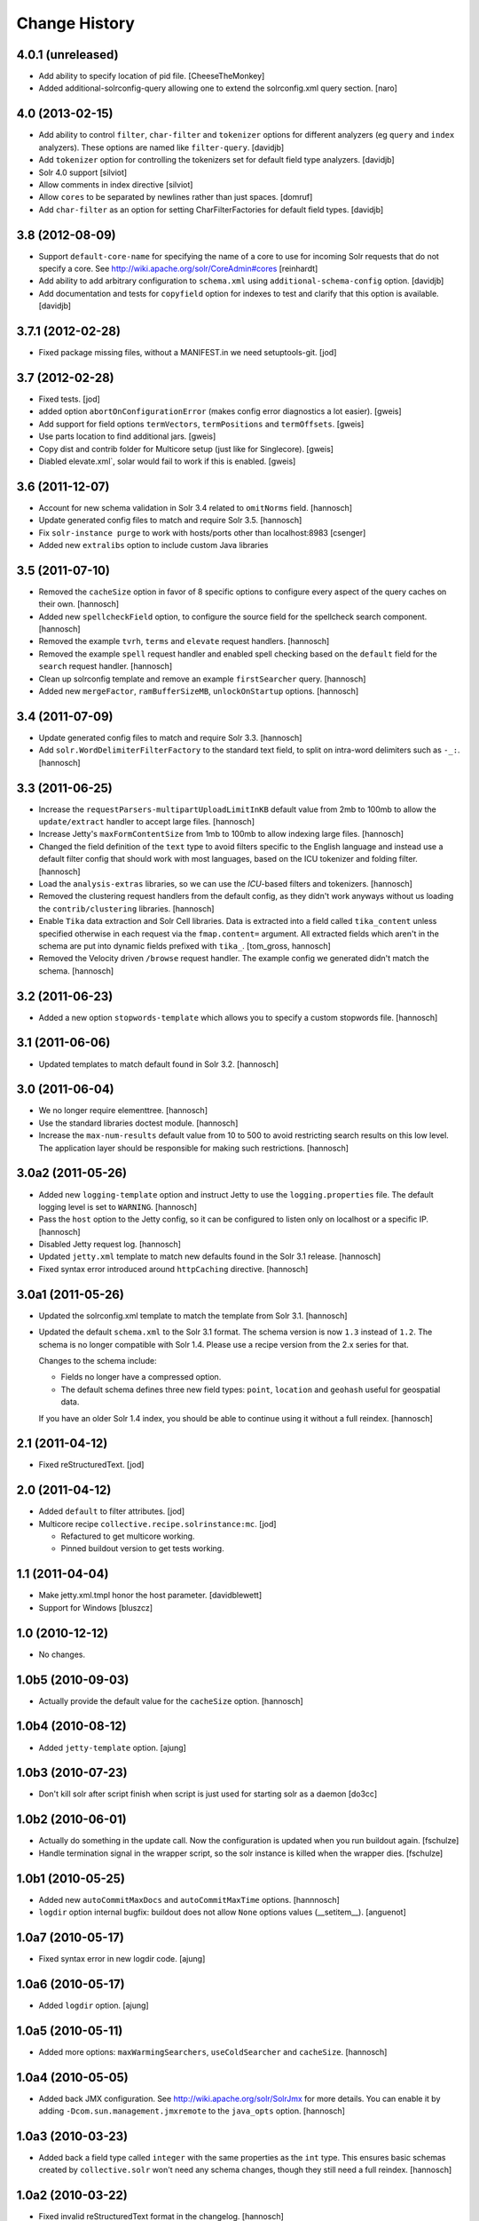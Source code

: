 Change History
**************

4.0.1 (unreleased)
==================

- Add ability to specify location of pid file.
  [CheeseTheMonkey]
- Added additional-solrconfig-query allowing one to extend the solrconfig.xml
  query section.
  [naro]


4.0 (2013-02-15)
================

- Add ability to control ``filter``, ``char-filter`` and ``tokenizer`` options
  for different analyzers (eg ``query`` and ``index`` analyzers). These
  options are named like ``filter-query``.
  [davidjb]
- Add ``tokenizer`` option for controlling the tokenizers set for default
  field type analyzers.
  [davidjb]
- Solr 4.0 support
  [silviot]
- Allow comments in index directive
  [silviot]
- Allow ``cores`` to be separated by newlines rather than just spaces.
  [domruf]
- Add ``char-filter`` as an option for setting CharFilterFactories for
  default field types.
  [davidjb]

3.8 (2012-08-09)
================

- Support ``default-core-name`` for specifying the name of a core to
  use for incoming Solr requests that do not specify a core. See
  http://wiki.apache.org/solr/CoreAdmin#cores
  [reinhardt]
- Add ability to add arbitrary configuration to ``schema.xml`` using
  ``additional-schema-config`` option.
  [davidjb]
- Add documentation and tests for ``copyfield`` option for indexes to test
  and clarify that this option is available.
  [davidjb]

3.7.1 (2012-02-28)
==================

- Fixed package missing files, without a MANIFEST.in we need setuptools-git.
  [jod]

3.7 (2012-02-28)
================

- Fixed tests.
  [jod]

- added option ``abortOnConfigurationError`` (makes config error diagnostics a lot
  easier).
  [gweis]

- Add support for field options ``termVectors``, ``termPositions`` and
  ``termOffsets``.
  [gweis]

- Use parts location to find additional jars.
  [gweis]

- Copy dist and contrib folder for Multicore setup (just like for Singlecore).
  [gweis]

- Diabled elevate.xml`, solar would fail to work if this is enabled.
  [gweis]

3.6 (2011-12-07)
================

- Account for new schema validation in Solr 3.4 related to ``omitNorms`` field.
  [hannosch]

- Update generated config files to match and require Solr 3.5.
  [hannosch]

- Fix ``solr-instance purge`` to work with hosts/ports other than localhost:8983
  [csenger]

- Added new ``extralibs`` option to include custom Java libraries

3.5 (2011-07-10)
================

- Removed the ``cacheSize`` option in favor of 8 specific options to configure
  every aspect of the query caches on their own.
  [hannosch]

- Added new ``spellcheckField`` option, to configure the source field for the
  spellcheck search component.
  [hannosch]

- Removed the example ``tvrh``, ``terms`` and ``elevate`` request handlers.
  [hannosch]

- Removed the example ``spell`` request handler and enabled spell checking based
  on the ``default`` field for the ``search`` request handler.
  [hannosch]

- Clean up solrconfig template and remove an example ``firstSearcher`` query.
  [hannosch]

- Added new ``mergeFactor``, ``ramBufferSizeMB``, ``unlockOnStartup`` options.
  [hannosch]

3.4 (2011-07-09)
================

- Update generated config files to match and require Solr 3.3.
  [hannosch]

- Add ``solr.WordDelimiterFilterFactory`` to the standard text field, to split on
  intra-word delimiters such as ``-_:``.
  [hannosch]

3.3 (2011-06-25)
================

- Increase the ``requestParsers-multipartUploadLimitInKB`` default value from
  2mb to 100mb to allow the ``update/extract`` handler to accept large files.
  [hannosch]

- Increase Jetty's ``maxFormContentSize`` from 1mb to 100mb to allow indexing
  large files.
  [hannosch]

- Changed the field definition of the ``text`` type to avoid filters specific to
  the English language and instead use a default filter config that should work
  with most languages, based on the ICU tokenizer and folding filter.
  [hannosch]

- Load the ``analysis-extras`` libraries, so we can use the `ICU`-based filters
  and tokenizers.
  [hannosch]

- Removed the clustering request handlers from the default config, as they
  didn't work anyways without us loading the ``contrib/clustering`` libraries.
  [hannosch]

- Enable ``Tika`` data extraction and Solr Cell libraries. Data is extracted into
  a field called ``tika_content`` unless specified otherwise in each request via
  the ``fmap.content=`` argument. All extracted fields which aren't in the schema
  are put into dynamic fields prefixed with ``tika_``.
  [tom_gross, hannosch]

- Removed the Velocity driven ``/browse`` request handler. The example config
  we generated didn't match the schema.
  [hannosch]

3.2 (2011-06-23)
================

- Added a new option ``stopwords-template`` which allows you to specify a custom
  stopwords file.
  [hannosch]

3.1 (2011-06-06)
================

- Updated templates to match default found in Solr 3.2.
  [hannosch]

3.0 (2011-06-04)
================

- We no longer require elementtree.
  [hannosch]

- Use the standard libraries doctest module.
  [hannosch]

- Increase the ``max-num-results`` default value from 10 to 500 to avoid
  restricting search results on this low level. The application layer should
  be responsible for making such restrictions.
  [hannosch]

3.0a2 (2011-05-26)
==================

- Added new ``logging-template`` option and instruct Jetty to use the
  ``logging.properties`` file. The default logging level is set to ``WARNING``.
  [hannosch]

- Pass the ``host`` option to the Jetty config, so it can be configured to listen
  only on localhost or a specific IP.
  [hannosch]

- Disabled Jetty request log.
  [hannosch]

- Updated ``jetty.xml`` template to match new defaults found in the Solr 3.1
  release.
  [hannosch]

- Fixed syntax error introduced around ``httpCaching`` directive.
  [hannosch]

3.0a1 (2011-05-26)
==================

- Updated the solrconfig.xml template to match the template from Solr 3.1.
  [hannosch]

- Updated the default ``schema.xml`` to the Solr 3.1 format. The schema version
  is now ``1.3`` instead of ``1.2``. The schema is no longer compatible with
  Solr 1.4. Please use a recipe version from the 2.x series for that.

  Changes to the schema include:

  * Fields no longer have a compressed option.

  * The default schema defines three new field types: ``point``, ``location`` and
    ``geohash`` useful for geospatial data.

  If you have an older Solr 1.4 index, you should be able to continue using it
  without a full reindex.
  [hannosch]

2.1 (2011-04-12)
================

- Fixed reStructuredText.
  [jod]

2.0 (2011-04-12)
================

- Added ``default`` to filter attributes.
  [jod]

- Multicore recipe ``collective.recipe.solrinstance:mc``. [jod]

  * Refactured to get multicore working.

  * Pinned buildout version to get tests working.

1.1 (2011-04-04)
================

- Make jetty.xml.tmpl honor the host parameter.
  [davidblewett]

- Support for Windows
  [bluszcz]

1.0 (2010-12-12)
================

- No changes.

1.0b5 (2010-09-03)
==================

- Actually provide the default value for the ``cacheSize`` option.
  [hannosch]

1.0b4 (2010-08-12)
==================

- Added ``jetty-template`` option.
  [ajung]

1.0b3 (2010-07-23)
==================

- Don't kill solr after script finish when script is just used for starting
  solr as a daemon
  [do3cc]

1.0b2 (2010-06-01)
==================

- Actually do something in the update call. Now the configuration is updated
  when you run buildout again.
  [fschulze]

- Handle termination signal in the wrapper script, so the solr instance is
  killed when the wrapper dies.
  [fschulze]

1.0b1 (2010-05-25)
==================

- Added new ``autoCommitMaxDocs`` and ``autoCommitMaxTime`` options.
  [hannnosch]

- ``logdir`` option internal bugfix: buildout does not allow ``None`` options
  values (__setitem__).
  [anguenot]

1.0a7 (2010-05-17)
==================

- Fixed syntax error in new logdir code.
  [ajung]

1.0a6 (2010-05-17)
==================

- Added ``logdir`` option.
  [ajung]

1.0a5 (2010-05-11)
==================

- Added more options: ``maxWarmingSearchers``, ``useColdSearcher`` and
  ``cacheSize``.
  [hannosch]

1.0a4 (2010-05-05)
==================

- Added back JMX configuration. See http://wiki.apache.org/solr/SolrJmx for
  more details. You can enable it by adding ``-Dcom.sun.management.jmxremote``
  to the ``java_opts`` option.
  [hannosch]

1.0a3 (2010-03-23)
==================

- Added back a field type called ``integer`` with the same properties as the
  ``int`` type. This ensures basic schemas created by ``collective.solr`` won't
  need any schema changes, though they still need a full reindex.
  [hannosch]

1.0a2 (2010-03-22)
==================

- Fixed invalid reStructuredText format in the changelog.
  [hannosch]

1.0a1 (2010-03-22)
==================

- Replaced the ``gettableFiles`` option in the admin section with the new
  ``*.admin.ShowFileRequestHandler`` approach. By default your entire
  ``SOLR_HOME/conf`` except for the ``scripts.conf`` is exposed.
  [hannosch]

- Updated the default ``schema.xml`` to the Solr 1.4 format. The schema version
  is now ``1.2`` instead of ``1.1``. The schema is no longer compatible with
  Solr 1.3. Please use a recipe version from the 0.x series for that.

  Changes to the schema include:

  * The integer field is now called int.

  * New field type attribute ``omitTermFreqAndPositions`` introduced. This is
    true by default except for text fields.

  * New binary and random field types.

  * The int, float, long, double and date fields now use the ``solr.Trie*``
    classes. These are more efficient in general.

  * New tint, tfloat, tlong, tdouble and tdate fields. These are ``solr.Trie*``
    fields with a precisionStep configured. You can use them for fields that
    see a lot of range queries.

  * The old sint, slong, sfloat and sdouble fields are no longer configured.

  * The examples fields text_greek, textTight and alphaOnlySort are no longer
    configured by default.

  * The text field uses the SnowballPorterFilterFactory with a language of
    English instead of the EnglishPorterFilterFactory.

  * The ignored field is now multiValued.

  * No dynamic fields are configured by default.

  If you have an older Solr 1.3 configuration, you might need to adjust it to
  match some of the new defaults. You will also have to do a full reindex of
  Solr, if the type of any of the fields changed, like with int or date fields.
  [hannosch]

- Simplify solrconfig.xml and unconfigure example handlers that rely on a
  specific schema. Other changes include:

  * Indexes are now flushed when the ramBufferSizeMB is exceeded, defaulting to
    32mb instead of every 1000 documents. The maxBufferedDocs is deprecated.

  * The new reopenReaders option causes IndexReaders to be reopened instead of
    closed and then opened.

  * The filterCache uses the solr.FastLRUCache instead of the solr.LRUCache.

  * The queryResultWindowSize defaults to 30 instead of 10.

  * The requestHandler use the new solr.SearchHandler, which supports a
    defType argument to turn it into a dismax handler, instead of having two
    separate classes for the two handlers.

  There is a number of new handlers in Solr 1.4, which aren't enabled by
  default. Read the Solr documentation for the examples.
  [hannosch]

- Updated jetty.xml and solrconfig.xml to Solr 1.4 defaults. The
  ``*.jetty.Request.maxFormContentSize`` has been set to allow post request of
  1mb by default.
  [hannosch]

- Made the tests pass again, by installing more packages into the test buildout
  environment.
  [hannosch]

0.4 (2010-02-18)
================

- Some package metadata cleanup.
  [hannosch]

- Added optional java_opts parameter to pass to the Java Virtual
  Machine (JVM) used to run Solr.
  [anguenot]

- Fixed to create the ``solr.log`` file inside the ``log`` folder.
  [deo]

- Made sure to display the invalid index attribute name when raising
  the related error.
  [deo]

- Added support for defining custom field types.
  [deo]

- Added a ``restart`` command to the solr instance control script.
  [deo]


0.3 (2009-09-10)
================

- Added requestParsers-multipartUploadLimitInKB allowing one to
  adjust the request parsers limit.
  [anguenot]

- Added additional-solrconfig allowing one to extend the solrconfig.xml.
  [anguenot]

- Support whitespace in schema index attributes values.
  [anguenot]

- Added default-operator.
  [swampmonkey]

- Added config-template for allowing an alternate template to be used for
  generating the solrconfig.xml file.
  [cguardia]

- Added the ``vardir`` and ``script`` options, making it possible to
  install multiple Solr instances in a single buildout.
  [hathawsh]


0.2 (2008-08-08)
================

- Improved stop command by using SIGTERM instead of SIGHUP.
  [guido_w]

- Made that stdout and stderr get redirected to a log file when daemonizing
  the solr instance.
  [guido_w]

- Added support for setting Solr filters.
  [deo]


0.1 (2008-07-07)
================

- First public release.
  [dokai]
